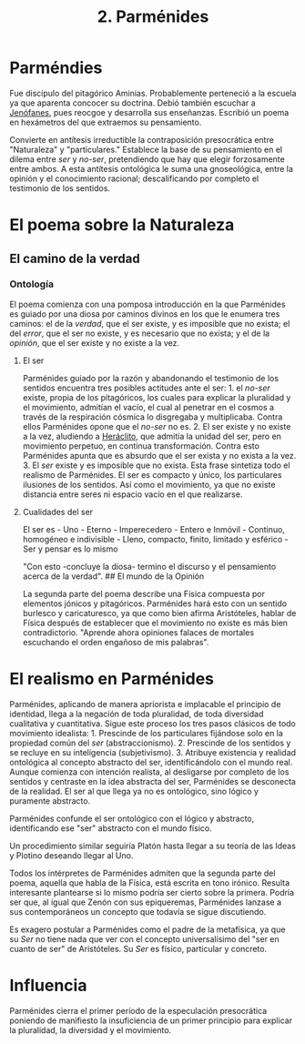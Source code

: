 :PROPERTIES:
:ID: 735B23D3-AE21-47C0-BD34-40E2787DD59A
:ROAM_ALIASES: Parménides
:END:
#+title: 2. Parménides

* Parméndies
Fue discípulo del pitagórico Aminias. Probablemente perteneció a la escuela ya que aparenta concocer su doctrina. Debió también escuchar a [[id:1EC57BE5-BB2E-475C-94BF-0D3EFDF9DB15][Jenófanes]], pues reocgoe y desarrolla sus enseñanzas. Escribió un poema en hexámetros del que extraemos su pensamiento.

Convierte en antítesis irreductible la contraposición presocrática entre "Naturaleza" y "particulares." Establece la base de su pensamiento en el dilema entre /ser/ y /no-ser/, pretendiendo que hay que elegir forzosamente entre ambos. A esta antítesis ontológica le suma una gnoseológica, entre la opinión y el conocimiento racional; descalificando por completo el testimonio de los sentidos.

* El poema sobre la Naturaleza
** El camino de la verdad
*** Ontología
El poema comienza con una pomposa introducción en la que Parménides es guiado por una diosa por caminos divinos en los que le enumera tres caminos: el de la /verdad/, que el ser existe, y es imposible que no exista; el del /error/, que el ser no existe, y es necesario que no exista; y el de la /opinión/, que el ser existe y no existe a la vez.

**** El ser
Parménides guiado por la razón y abandonando el testimonio de los sentidos encuentra tres posibles actitudes ante el ser: 1. el /no-ser/ existe, propia de los pitagóricos, los cuales para explicar la pluralidad y el movimiento, admitían el vacío, el cual al penetrar en el cosmos a través de la respiración cósmica lo disgregaba y multiplicaba. Contra ellos Parménides opone que el /no-ser/ no es. 2. El ser existe y no existe a la vez, aludiendo a [[id:FB1DDF16-B590-4CD4-AC75-45DB4514B19F][Heráclito]], que admitía la unidad del ser, pero en movimiento perpetuo, en continua transformación. Contra esto Parménides apunta que es absurdo que el ser exista y no exista a la vez. 3. El /ser/ existe y es imposible que no exista. Esta frase sintetiza todo el realismo de Parménides. El ser es compacto y único, los particulares ilusiones de los sentidos. Así como el movimiento, ya que no existe distancia entre seres ni espacio vacío en el que realizarse.

**** Cualidades del ser
El ser es - Uno - Eterno - Imperecedero - Entero e Inmóvil - Continuo, homogéneo e indivisible - Lleno, compacto, finito, limitado y esférico - Ser y pensar es lo mismo

"Con esto -concluye la diosa- termino el discurso y el pensamiento acerca de la verdad".
​## El mundo de la Opinión

La segunda parte del poema describe una Física compuesta por elementos jónicos y pitagóricos. Parménides hará esto con un sentido burlesco y caricaturesco, ya que como bien afirma Aristóteles, hablar de Física después de establecer que el movimiento no existe es más bien contradictorio. "Aprende ahora opiniones falaces de mortales escuchando el orden engañoso de mis palabras".

* El realismo en Parménides
Parménides, aplicando de manera apriorista e implacable el principio de identidad, llega a la negación de toda pluralidad, de toda diversidad cualitativa y cuantitativa. Sigue este proceso los tres pasos clásicos de todo movimiento idealista: 1. Prescinde de los particulares fijándose solo en la propiedad común del /ser/ (abstraccionismo). 2. Prescinde de los sentidos y se recluye en su inteligencia (subjetivismo). 3. Atribuye existencia y realidad ontológica al concepto abstracto del ser, identificándolo con el mundo real.
Aunque comienza con intención realista, al desligarse por completo de los sentidos y centraste en la idea abstracta del ser, Parménides se desconecta de la realidad. El ser al que llega ya no es ontológico, sino lógico y puramente abstracto.

Parménides confunde el ser ontológico con el lógico y abstracto, identificando ese "ser" abstracto con el mundo físico.

Un procedimiento similar seguiría Platón hasta llegar a su teoría de las Ideas y Plotino deseando llegar al Uno.

Todos los intérpretes de Parménides admiten que la segunda parte del poema, aquella que habla de la Física, está escrita en tono irónico. Resulta interesante plantearse si lo mismo podría ser cierto sobre la primera. Podría ser que, al igual que Zenón con sus epiqueremas, Parménides lanzase a sus contemporáneos un concepto que todavía se sigue discutiendo.

Es exagero postular a Parménides como el padre de la metafísica, ya que su /Ser/ no tiene nada que ver con el concepto universalísimo del "ser en cuanto de ser" de Aristóteles. Su /Ser/ es físico, particular y concreto.

* Influencia
Parménides cierra el primer período de la especulación presocrática poniendo de manifiesto la insuficiencia de un primer principio para explicar la pluralidad, la diversidad y el movimiento.
